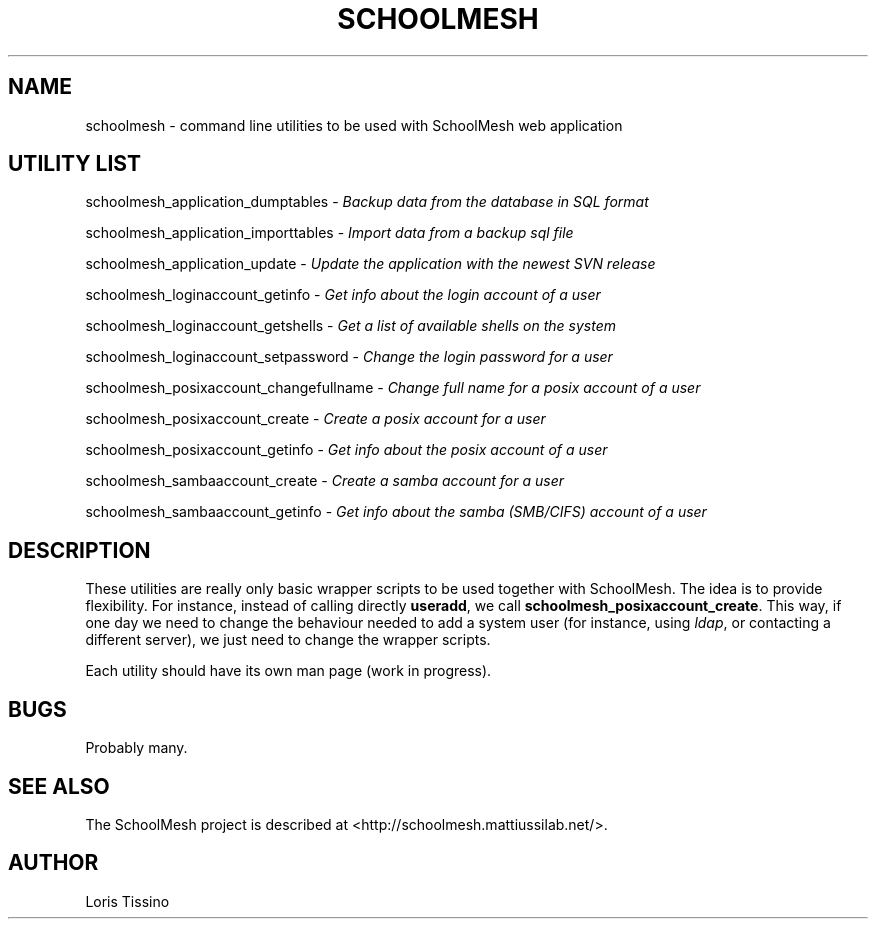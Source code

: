 .TH SCHOOLMESH 8 "September 29, 2009" "Schoolmesh utilities User Manuals"
.SH NAME
.PP
schoolmesh - command line utilities to be used with SchoolMesh web
application
.SH UTILITY LIST
.PP
schoolmesh_application_dumptables -
\f[I]Backup data from the database in SQL format\f[]
.PP
schoolmesh_application_importtables -
\f[I]Import data from a backup sql file\f[]
.PP
schoolmesh_application_update -
\f[I]Update the application with the newest SVN release\f[]
.PP
schoolmesh_loginaccount_getinfo -
\f[I]Get info about the login account of a user\f[]
.PP
schoolmesh_loginaccount_getshells -
\f[I]Get a list of available shells on the system\f[]
.PP
schoolmesh_loginaccount_setpassword -
\f[I]Change the login password for a user\f[]
.PP
schoolmesh_posixaccount_changefullname -
\f[I]Change full name for a posix account of a user\f[]
.PP
schoolmesh_posixaccount_create -
\f[I]Create a posix account for a user\f[]
.PP
schoolmesh_posixaccount_getinfo -
\f[I]Get info about the posix account of a user\f[]
.PP
schoolmesh_sambaaccount_create -
\f[I]Create a samba account for a user\f[]
.PP
schoolmesh_sambaaccount_getinfo -
\f[I]Get info about the samba (SMB/CIFS) account of a user\f[]
.SH DESCRIPTION
.PP
These utilities are really only basic wrapper scripts to be used
together with SchoolMesh\. The idea is to provide flexibility\. For
instance, instead of calling directly \f[B]useradd\f[], we call
\f[B]schoolmesh_posixaccount_create\f[]\. This way, if one day we
need to change the behaviour needed to add a system user (for
instance, using \f[I]ldap\f[], or contacting a different server),
we just need to change the wrapper scripts\.
.PP
Each utility should have its own man page (work in progress)\.
.SH BUGS
.PP
Probably many\.
.SH SEE ALSO
.PP
The SchoolMesh project is described at
<http://schoolmesh.mattiussilab.net/>\.
.SH AUTHOR
Loris Tissino
